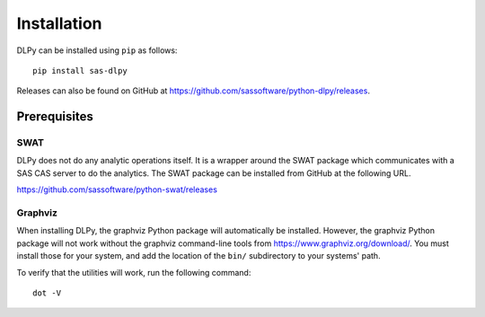 .. Copyright SAS Institute

Installation
============

DLPy can be installed using ``pip`` as follows::

    pip install sas-dlpy

Releases can also be found on GitHub at https://github.com/sassoftware/python-dlpy/releases.


Prerequisites
-------------

SWAT
****

DLPy does not do any analytic operations itself.  It is a wrapper around the SWAT
package which communicates with a SAS CAS server to do the analytics.  The SWAT
package can be installed from GitHub at the following URL.

https://github.com/sassoftware/python-swat/releases


Graphviz
********

When installing DLPy, the graphviz Python package will automatically be installed.
However, the graphviz Python package will not work without the graphviz command-line
tools from https://www.graphviz.org/download/.  You must install those for your
system, and add the location of the ``bin/`` subdirectory to your systems' path.

To verify that the utilities will work, run the following command::

    dot -V
